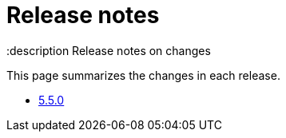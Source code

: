 = Release notes
:description Release notes on changes

This page summarizes the changes in each release.

* xref:releases/5-5-0.adoc[5.5.0]